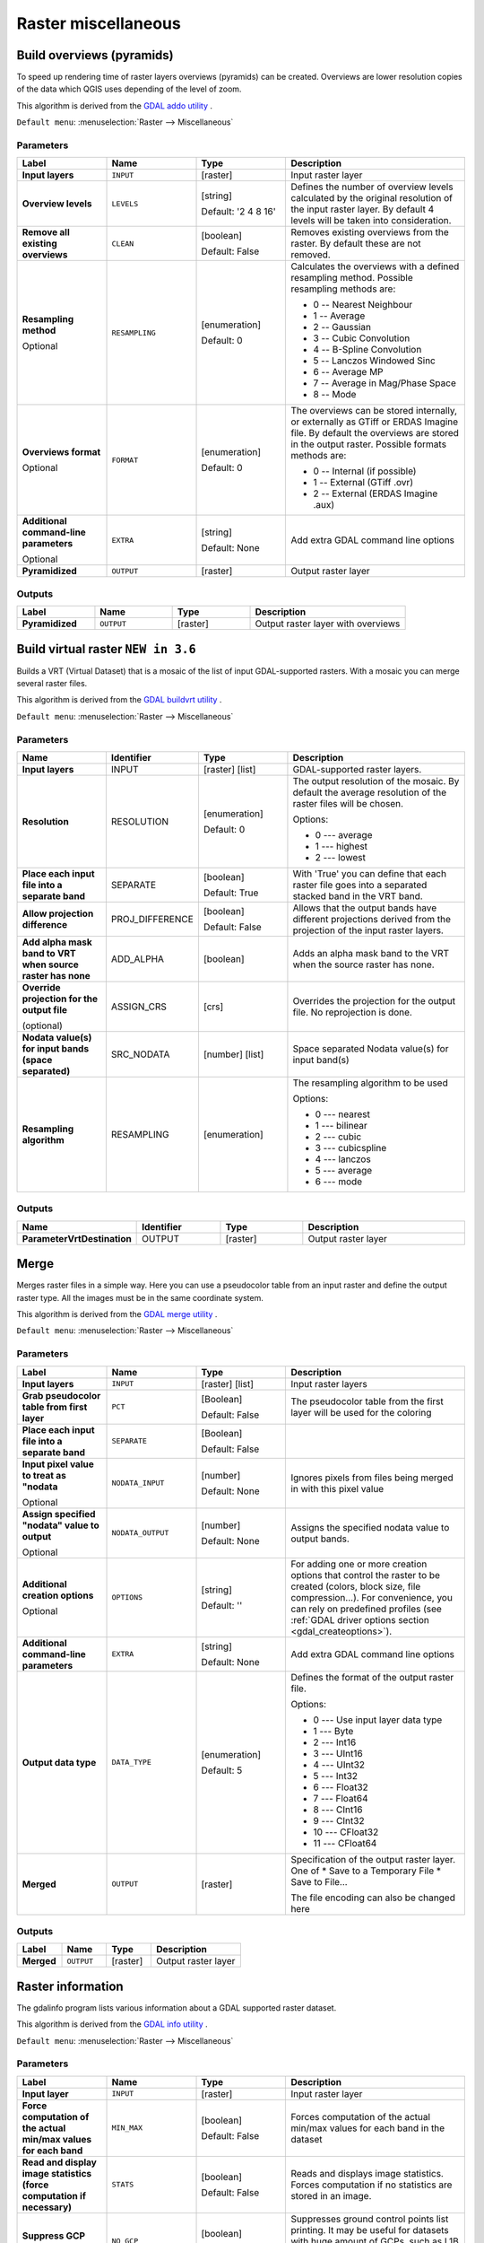 Raster miscellaneous
====================

.. only:: html

   .. contents::
      :local:
      :depth: 1

.. _gdaloverviews:

Build overviews (pyramids)
--------------------------
To speed up rendering time of raster layers overviews (pyramids) can
be created. Overviews are lower resolution copies of the data which
QGIS uses depending of the level of zoom.

This algorithm is derived from the `GDAL addo utility <https://gdal.org/gdaladdo.html>`_ .

``Default menu``: :menuselection:`Raster --> Miscellaneous`

Parameters
..........

.. list-table::
   :header-rows: 1
   :widths: 20 20 20 40
   :stub-columns: 0

   * - Label
     - Name
     - Type
     - Description
   * - **Input layers**
     - ``INPUT``
     - [raster]
     - Input raster layer
   * - **Overview levels**
     - ``LEVELS``
     - [string]
       
       Default: '2 4 8 16'
     - Defines the number of overview levels calculated by the original
       resolution of the input raster layer.
       By default 4 levels will be taken into consideration.
   * - **Remove all existing overviews**
     - ``CLEAN``
     - [boolean]
       
       Default: False
     - Removes existing overviews from the raster.
       By default these are not removed.
   * - **Resampling method**
       
       Optional
     - ``RESAMPLING``
     - [enumeration]
       
       Default: 0
     - Calculates the overviews with a defined resampling method.
       Possible resampling methods are:
       
       * 0 -- Nearest Neighbour
       * 1 -- Average
       * 2 -- Gaussian
       * 3 -- Cubic Convolution
       * 4 -- B-Spline Convolution
       * 5 -- Lanczos Windowed Sinc
       * 6 -- Average MP
       * 7 -- Average in Mag/Phase Space
       * 8 -- Mode

   * - **Overviews format**
       
       Optional
     - ``FORMAT``
     - [enumeration]
       
       Default: 0
     - The overviews can be stored internally, or externally as GTiff
       or ERDAS Imagine file.
       By default the overviews are stored in the output raster.
       Possible formats methods are:

       * 0 -- Internal (if possible)
       * 1 -- External (GTiff .ovr)
       * 2 -- External (ERDAS Imagine .aux)

   * - **Additional command-line parameters**
       
       Optional
     - ``EXTRA``
     - [string]   
       
       Default: None
     - Add extra GDAL command line options
   * - **Pyramidized**
     - ``OUTPUT``
     - [raster]
     - Output raster layer

Outputs
.......

.. list-table::
   :header-rows: 1
   :widths: 20 20 20 40
   :stub-columns: 0

   * - Label
     - Name
     - Type
     - Description
   * - **Pyramidized**
     - ``OUTPUT``
     - [raster]
     - Output raster layer with overviews


.. _gdalbuildvirtualraster:

Build virtual raster |36|
-------------------------
Builds a VRT (Virtual Dataset) that is a mosaic of the list of input GDAL-supported rasters.
With a mosaic you can merge several raster files.

This algorithm is derived from the `GDAL buildvrt utility <https://gdal.org/gdalbuildvrt.html>`_ .

``Default menu``: :menuselection:`Raster --> Miscellaneous`

Parameters
..........

.. list-table::
   :header-rows: 1
   :widths: 20 20 20 40
   :stub-columns: 0

   *  -  Name
      -  Identifier
      -  Type
      -  Description
      
   *  - **Input layers**
      - INPUT
      - [raster] [list]
      - GDAL-supported raster layers.

   *  - **Resolution**
      - RESOLUTION
      - [enumeration]

        Default: 0
      - The output resolution of the mosaic.
        By default the average resolution of the raster files
        will be chosen.
        
        Options:

        * 0 --- average
        * 1 --- highest
        * 2 --- lowest

   *  - **Place each input file into a separate band**
      - SEPARATE
      - [boolean]

        Default: True
      - With 'True' you can define that each raster file goes into
        a separated stacked band in the VRT band.

   *  - **Allow projection difference**
      - PROJ_DIFFERENCE
      - [boolean]

        Default: False
      - Allows that the output bands have different projections
        derived from the projection of the input raster layers.

   *  - **Add alpha mask band to VRT when source raster has none**
      - ADD_ALPHA
      - [boolean]
      - Adds an alpha mask band to the VRT when the source raster
        has none.

   *  - **Override projection for the output file**
   
        (optional)
      - ASSIGN_CRS
      - [crs]
      - Overrides the projection for the output file. No reprojection is done.
  
   *  - **Nodata value(s) for input bands (space separated)**
      - SRC_NODATA
      - [number] [list]
      - Space separated Nodata value(s) for input band(s)

   *  - **Resampling algorithm**
      - RESAMPLING
      - [enumeration]
      - The resampling algorithm to be used

        Options:

        * 0 --- nearest
        * 1 --- bilinear
        * 2 --- cubic
        * 3 --- cubicspline
        * 4 --- lanczos
        * 5 --- average
        * 6 --- mode

Outputs
..........

.. list-table::
   :header-rows: 1
   :widths: 20 20 20 40
   :stub-columns: 0

   *  -  Name
      -  Identifier
      -  Type
      -  Description

   *  -  **ParameterVrtDestination**
      -  OUTPUT
      -  [raster]
      -  Output raster layer


.. _gdalmerge:

Merge
-----
Merges raster files in a simple way. Here you can use a pseudocolor
table from an input raster and define the output raster type. All
the images must be in the same coordinate system.

This algorithm is derived from the `GDAL merge utility <https://gdal.org/gdal_merge.html>`_ .

``Default menu``: :menuselection:`Raster --> Miscellaneous`

Parameters
..........

.. list-table::
   :header-rows: 1
   :widths: 20 20 20 40
   :stub-columns: 0

   * - Label
     - Name
     - Type
     - Description
   * - **Input layers**
     - ``INPUT``
     - [raster] [list]
     - Input raster layers
   * - **Grab pseudocolor table from first layer**
     - ``PCT``
     - [Boolean]
       
       Default: False
     - The pseudocolor table from the first layer will be used
       for the coloring
   * - **Place each input file into a separate band**
     - ``SEPARATE``
     - [Boolean]
       
       Default: False
     - 
   * - **Input pixel value to treat as "nodata**
       
       Optional
     - ``NODATA_INPUT``
     - [number]
       
       Default: None
     - Ignores pixels from files being merged in with this pixel value
   * - **Assign specified "nodata" value to output**
       
       Optional
     - ``NODATA_OUTPUT``
     - [number]
       
       Default: None
     - Assigns the specified nodata value to output bands.
   * - **Additional creation options**
       
       Optional
     - ``OPTIONS``
     - [string]
        
       Default: ''
     - For adding one or more creation options that control the
       raster to be created (colors, block size, file
       compression...).
       For convenience, you can rely on predefined profiles (see
       :ref:`GDAL driver options section <gdal_createoptions>`).
   * - **Additional command-line parameters**
     - ``EXTRA``
     - [string]
        
       Default: None
     - Add extra GDAL command line options
   * - **Output data type**
     - ``DATA_TYPE``
     - [enumeration]
       
       Default: 5
     - Defines the format of the output raster file.

       Options:

       * 0 --- Use input layer data type
       * 1 --- Byte
       * 2 --- Int16
       * 3 --- UInt16
       * 4 --- UInt32
       * 5 --- Int32
       * 6 --- Float32
       * 7 --- Float64
       * 8 --- CInt16
       * 9 --- CInt32
       * 10 --- CFloat32
       * 11 --- CFloat64
       
   * - **Merged**
     - ``OUTPUT``
     - [raster]
     - Specification of the output raster layer.
       One of 
       * Save to a Temporary File
       * Save to File...
       
       The file encoding can also be changed here

Outputs
.......

.. list-table::
   :header-rows: 1
   :widths: 20 20 20 40
   :stub-columns: 0

   * - Label
     - Name
     - Type
     - Description
   * - **Merged**
     - ``OUTPUT``
     - [raster]
     - Output raster layer


.. _gdalgdalinfo:

Raster information
------------------
The gdalinfo program lists various information about a GDAL supported raster dataset.

This algorithm is derived from the `GDAL info utility <https://gdal.org/gdalinfo.html>`_ .

``Default menu``: :menuselection:`Raster --> Miscellaneous`

Parameters
..........

.. list-table::
   :header-rows: 1
   :widths: 20 20 20 40
   :stub-columns: 0

   * - Label
     - Name
     - Type
     - Description
   * - **Input layer**
     - ``INPUT``
     - [raster]
     - Input raster layer
   * - **Force computation of the actual min/max values for each band**
     - ``MIN_MAX``
     - [boolean]
       
       Default: False
     - Forces computation of the actual min/max values for each band in
       the dataset
   * - **Read and display image statistics (force computation if necessary)**
     - ``STATS``
     - [boolean]
       
       Default: False
     - Reads and displays image statistics. Forces computation if no
       statistics are stored in an image.
   * - **Suppress GCP info**
     - ``NO_GCP``
     - [boolean]
       
       Default: False
     - Suppresses ground control points list printing.
       It may be useful for datasets with huge amount of GCPs, such as
       L1B AVHRR or HDF4 MODIS which contain thousands of them.
   * - **Suppress metadata info**
     - ``NO_METADATA``
     - [boolean]
       
       Default: False
     - Suppresses metadata printing.
       Some datasets may contain a lot of metadata strings.
   * - **Additional command-line parameters**
     - ``EXTRA``
     - [string]
       
       Default: None
     - Add extra GDAL command line options
   * - **Layer information**
     - ``OUTPUT``
     - [html]
     - Specify the HTML file for output.

       One of:
       
       * Save to a Temporary File
       * Save to File...

       The file encoding can also be changed here.
  
Outputs
.......

.. list-table::
   :header-rows: 1
   :widths: 20 20 20 40
   :stub-columns: 0

   * - Label
     - Name
     - Type
     - Description
   * - **Layer information**
     - ``OUTPUT``
     - [html]
     - The HTML file containing information about the input raster layer


.. _gdaltileindex:

Tile index
----------
Builds a vector layer with a record for each input raster file, an
attribute containing the filename, and a polygon geometry outlining the raster.
This output is suitable for use with MapServer as a raster tileindex.

This algorithm is derived from the
`GDAL Tile Index utility <https://gdal.org/gdaltindex.html>`_ .

``Default menu``: :menuselection:`Raster --> Miscellaneous`

Parameters
..........

.. list-table::
   :header-rows: 1
   :widths: 20 20 20 40
   :stub-columns: 0

   * - Label
     - Name
     - Type
     - Description
   * - **Input files**
     - ``LAYERS``
     - [raster] [list]
     - The input raster files. Can be multiple files.
   * - **Field name to hold the file path to the indexed rasters**
     - ``PATH_FIELD_NAME``
       Optional
     - [string]
       
       Default: 'location'
     - The output field name to hold the file path/location to the
       indexed rasters.
   * - **Store absolute path to the indexed rasters**
     - ``ABSOLUTE_PATH``
     - [boolean]
       
       Default: False
     - Set whether the absolute path to the raster files is
       stored in the tile index file.
       By default the raster filenames will be put in the
       file exactly as they are specified in the command.
   * - **Skip files with different projection reference**
     - ``PROJ_DIFFERENCE``
     - [boolean]
       
       Default: False
     - Only files with same projection as files already inserted
       in the tile index will be inserted.
       Default does not check projection and accepts all inputs.
   * - **Transform geometries to the given CR**
       
       Optional
     - ``TARGET_CRS``
     - [crs]
     - Geometries of input files will be transformed to the specified
       target coordinate reference system.
       Default creates simple rectangular polygons in the same
       coordinate reference system as the input rasters.
   * - **The name of the field to store the SRS of each tile**
       
       Optional
     - ``CRS_FIELD_NAME``
     - [string]
     - The name of the field to store the SRS of each tile
   * - **The format in which the CRS of each tile must be written**
     - ``CRS_FORMAT``
     - [enumeration]
       Default: 0
     - Format for the CRS. One of:

       * 0 -- Auto (``AUTO``)
       * 1 -- Well-known text (``WKT``)
       * 2 -- EPSG (``EPSG``)
       * 3 -- Proj.4 (``PROJ``)

   * - **Tile index**
     - ``OUTPUT``
     - [vector: polygon]
     - The polygon vector file to write the index to.

Outputs
.......

.. list-table::
   :header-rows: 1
   :widths: 20 20 20 40
   :stub-columns: 0

   * - Label
     - Name
     - Type
     - Description
   * - **Tile index**
     - ``OUTPUT``
     - [vector: polygon]
     - The polygon vector file with the tile index.

.. Substitutions definitions - AVOID EDITING PAST THIS LINE
   This will be automatically updated by the find_set_subst.py script.
   If you need to create a new substitution manually,
   please add it also to the substitutions.txt file in the
   source folder.
   
.. |36| replace:: ``NEW in 3.6``
